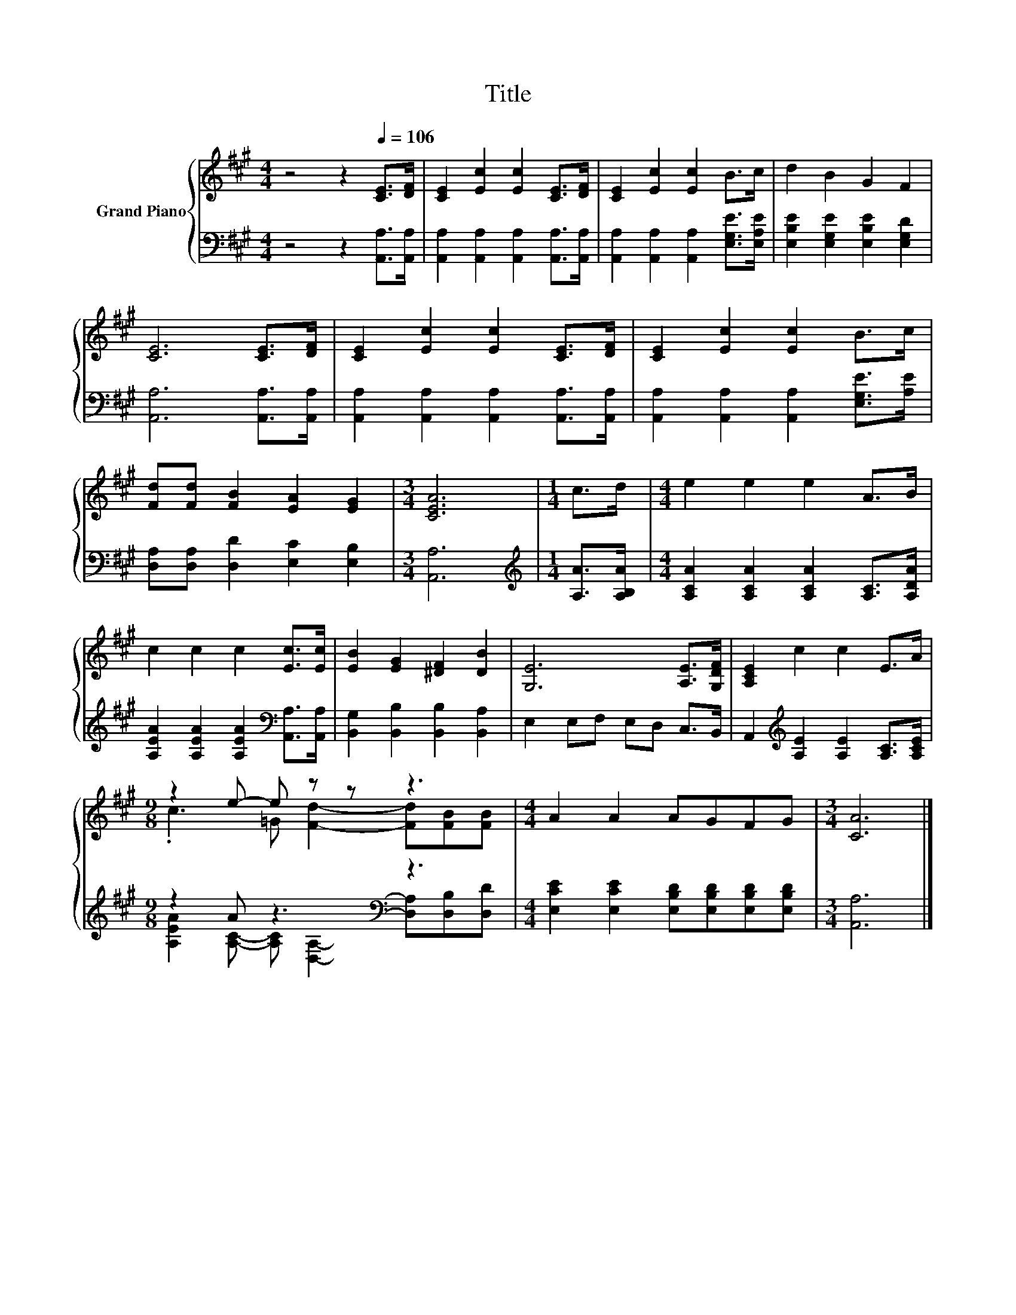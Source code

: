 X:1
T:Title
%%score { ( 1 3 ) | ( 2 4 ) }
L:1/8
M:4/4
K:A
V:1 treble nm="Grand Piano"
V:3 treble 
V:2 bass 
V:4 bass 
V:1
 z4 z2[Q:1/4=106] [CE]>[DF] | [CE]2 [Ec]2 [Ec]2 [CE]>[DF] | [CE]2 [Ec]2 [Ec]2 B>c | d2 B2 G2 F2 | %4
 [CE]6 [CE]>[DF] | [CE]2 [Ec]2 [Ec]2 [CE]>[DF] | [CE]2 [Ec]2 [Ec]2 B>c | %7
 [Fd][Fd] [FB]2 [EA]2 [EG]2 |[M:3/4] [CEA]6 |[M:1/4] c>d |[M:4/4] e2 e2 e2 A>B | %11
 c2 c2 c2 [Ec]>[Ec] | [EB]2 [EG]2 [^DF]2 [DB]2 | [G,E]6 [A,E]>[G,DF] | [A,CE]2 c2 c2 E>A | %15
[M:9/8] z2 e- e z z z3 |[M:4/4] A2 A2 AGFG |[M:3/4] [CA]6 |] %18
V:2
 z4 z2 [A,,A,]>[A,,A,] | [A,,A,]2 [A,,A,]2 [A,,A,]2 [A,,A,]>[A,,A,] | %2
 [A,,A,]2 [A,,A,]2 [A,,A,]2 [E,G,E]>[E,A,E] | [E,B,E]2 [E,G,E]2 [E,B,E]2 [E,G,D]2 | %4
 [A,,A,]6 [A,,A,]>[A,,A,] | [A,,A,]2 [A,,A,]2 [A,,A,]2 [A,,A,]>[A,,A,] | %6
 [A,,A,]2 [A,,A,]2 [A,,A,]2 [E,G,E]>[A,E] | [D,A,][D,A,] [D,D]2 [E,C]2 [E,B,]2 |[M:3/4] [A,,A,]6 | %9
[M:1/4][K:treble] [A,A]>[A,B,A] |[M:4/4] [A,CA]2 [A,CA]2 [A,CA]2 [A,C]>[A,DA] | %11
 [A,EA]2 [A,EA]2 [A,EA]2[K:bass] [A,,A,]>[A,,A,] | [B,,G,]2 [B,,B,]2 [B,,B,]2 [B,,A,]2 | %13
 E,2 E,F, E,D, C,>B,, | A,,2[K:treble] [A,E]2 [A,E]2 [A,C]>[A,CE] |[M:9/8] z2 A z3[K:bass] z3 | %16
[M:4/4] [E,CE]2 [E,CE]2 [E,B,D][E,B,D][E,B,D][E,B,D] |[M:3/4] [A,,A,]6 |] %18
V:3
 x8 | x8 | x8 | x8 | x8 | x8 | x8 | x8 |[M:3/4] x6 |[M:1/4] x2 |[M:4/4] x8 | x8 | x8 | x8 | x8 | %15
[M:9/8] .c3 =G [Fd]2- [Fd][FB][FB] |[M:4/4] x8 |[M:3/4] x6 |] %18
V:4
 x8 | x8 | x8 | x8 | x8 | x8 | x8 | x8 |[M:3/4] x6 |[M:1/4][K:treble] x2 |[M:4/4] x8 | %11
 x6[K:bass] x2 | x8 | x8 | x2[K:treble] x6 | %15
[M:9/8] [A,EA]2 [A,C]- [A,C][K:bass] [D,A,]2- [D,A,][D,B,][D,D] |[M:4/4] x8 |[M:3/4] x6 |] %18

